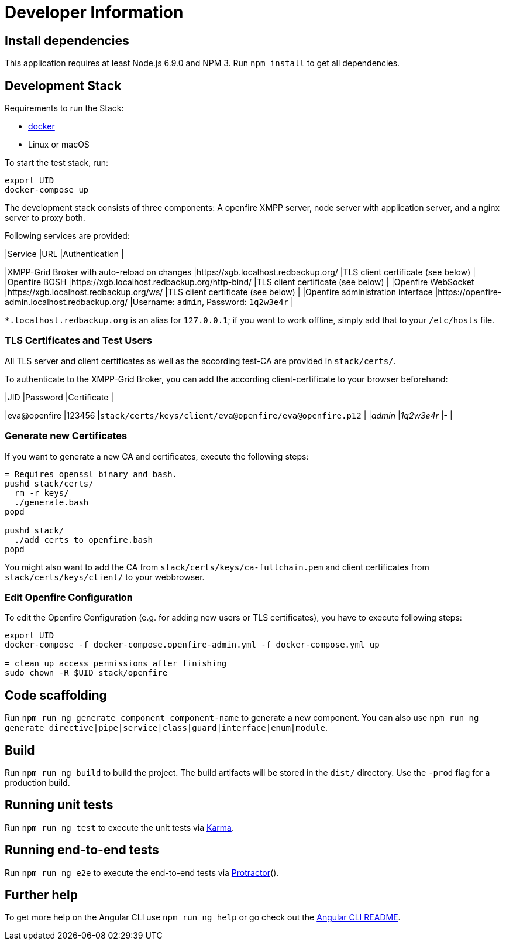 = Developer Information

== Install dependencies

This application requires at least Node.js 6.9.0 and NPM 3. Run `npm install` to get all dependencies.

== Development Stack

Requirements to run the Stack:

- https://docker.com/[docker]
- Linux or macOS

To start the test stack, run:
```bash
export UID
docker-compose up
```

The development stack consists of three components: A openfire XMPP server, node server with application server, and a nginx server to proxy both.

Following services are provided:

|Service |URL |Authentication |

|XMPP-Grid Broker with auto-reload on changes |https://xgb.localhost.redbackup.org/ |TLS client certificate (see below) |
|Openfire BOSH |https://xgb.localhost.redbackup.org/http-bind/ |TLS client certificate (see below) |
|Openfire WebSocket |https://xgb.localhost.redbackup.org/ws/ |TLS client certificate (see below) |
|Openfire administration interface |https://openfire-admin.localhost.redbackup.org/ |Username: `admin`, Password: `1q2w3e4r` |

`*.localhost.redbackup.org` is an alias for `127.0.0.1`; if you want to work offline, simply add that to your `/etc/hosts` file.

=== TLS Certificates and Test Users

All TLS server and client certificates as well as the according test-CA are provided in `stack/certs/`. 

To authenticate to the XMPP-Grid Broker, you can add the according client-certificate to your browser beforehand:

|JID |Password |Certificate |

|eva@openfire |123456 |`stack/certs/keys/client/eva@openfire/eva@openfire.p12` |
|_admin_ |_1q2w3e4r_ |- |


=== Generate new Certificates

If you want to generate a new CA and certificates, execute the following steps:
```bash
= Requires openssl binary and bash.
pushd stack/certs/
  rm -r keys/
  ./generate.bash
popd

pushd stack/
  ./add_certs_to_openfire.bash
popd
```

You might also want to add the CA from `stack/certs/keys/ca-fullchain.pem` and client certificates from `stack/certs/keys/client/` to your webbrowser.

=== Edit Openfire Configuration

To edit the Openfire Configuration (e.g. for adding new users or TLS certificates), you have to execute following steps:

```bash
export UID
docker-compose -f docker-compose.openfire-admin.yml -f docker-compose.yml up

= clean up access permissions after finishing
sudo chown -R $UID stack/openfire
```

== Code scaffolding

Run `npm run ng generate component component-name` to generate a new component. You can also use `npm run ng generate directive|pipe|service|class|guard|interface|enum|module`.

== Build

Run `npm run ng build` to build the project. The build artifacts will be stored in the `dist/` directory. Use the `-prod` flag for a production build.

== Running unit tests

Run `npm run ng test` to execute the unit tests via https://karma-runner.github.io[Karma].

== Running end-to-end tests

Run `npm run ng e2e` to execute the end-to-end tests via http://www.protractortest.org/[Protractor]().

== Further help

To get more help on the Angular CLI use `npm run ng help` or go check out the https://github.com/angular/angular-cli/blob/master/README.md[Angular CLI README].
